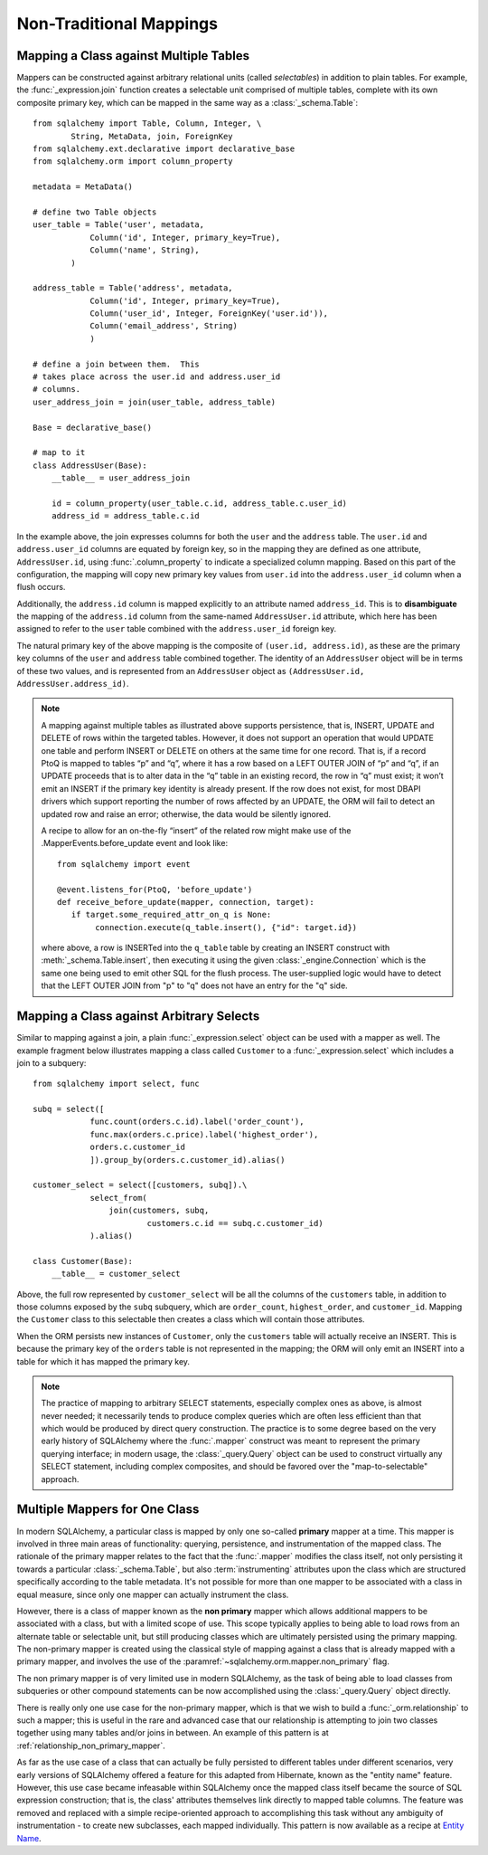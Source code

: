 ========================
Non-Traditional Mappings
========================

.. _maptojoin:

Mapping a Class against Multiple Tables
=======================================

Mappers can be constructed against arbitrary relational units (called
*selectables*) in addition to plain tables. For example, the :func:`_expression.join`
function creates a selectable unit comprised of
multiple tables, complete with its own composite primary key, which can be
mapped in the same way as a :class:`_schema.Table`::

    from sqlalchemy import Table, Column, Integer, \
            String, MetaData, join, ForeignKey
    from sqlalchemy.ext.declarative import declarative_base
    from sqlalchemy.orm import column_property

    metadata = MetaData()

    # define two Table objects
    user_table = Table('user', metadata,
                Column('id', Integer, primary_key=True),
                Column('name', String),
            )

    address_table = Table('address', metadata,
                Column('id', Integer, primary_key=True),
                Column('user_id', Integer, ForeignKey('user.id')),
                Column('email_address', String)
                )

    # define a join between them.  This
    # takes place across the user.id and address.user_id
    # columns.
    user_address_join = join(user_table, address_table)

    Base = declarative_base()

    # map to it
    class AddressUser(Base):
        __table__ = user_address_join

        id = column_property(user_table.c.id, address_table.c.user_id)
        address_id = address_table.c.id

In the example above, the join expresses columns for both the
``user`` and the ``address`` table.  The ``user.id`` and ``address.user_id``
columns are equated by foreign key, so in the mapping they are defined
as one attribute, ``AddressUser.id``, using :func:`.column_property` to
indicate a specialized column mapping.   Based on this part of the
configuration, the mapping will copy
new primary key values from ``user.id`` into the ``address.user_id`` column
when a flush occurs.

Additionally, the ``address.id`` column is mapped explicitly to
an attribute named ``address_id``.   This is to **disambiguate** the
mapping of the ``address.id`` column from the same-named ``AddressUser.id``
attribute, which here has been assigned to refer to the ``user`` table
combined with the ``address.user_id`` foreign key.

The natural primary key of the above mapping is the composite of
``(user.id, address.id)``, as these are the primary key columns of the
``user`` and ``address`` table combined together.  The identity of an
``AddressUser`` object will be in terms of these two values, and
is represented from an ``AddressUser`` object as
``(AddressUser.id, AddressUser.address_id)``.


.. note::

    A mapping against multiple tables as illustrated above supports
    persistence, that is, INSERT, UPDATE and DELETE of rows within the targeted
    tables. However, it does not support an operation that would UPDATE one
    table and perform INSERT or DELETE on others at the same time for one
    record. That is, if a record PtoQ is mapped to tables “p” and “q”, where it
    has a row based on a LEFT OUTER JOIN of “p” and “q”, if an UPDATE proceeds
    that is to alter data in the “q” table in an existing record, the row in
    “q” must exist; it won’t emit an INSERT if the primary key identity is
    already present.  If the row does not exist, for most DBAPI drivers which
    support reporting the number of rows affected by an UPDATE, the ORM will
    fail to detect an updated row and raise an error; otherwise, the data
    would be silently ignored.

    A recipe to allow for an on-the-fly “insert” of the related row might make
    use of the .MapperEvents.before_update event and look like::

        from sqlalchemy import event

        @event.listens_for(PtoQ, 'before_update')
        def receive_before_update(mapper, connection, target):
           if target.some_required_attr_on_q is None:
                connection.execute(q_table.insert(), {"id": target.id})

    where above, a row is INSERTed into the ``q_table`` table by creating an
    INSERT construct with :meth:`_schema.Table.insert`, then executing it  using the
    given :class:`_engine.Connection` which is the same one being used to emit other
    SQL for the flush process.   The user-supplied logic would have to detect
    that the LEFT OUTER JOIN from "p" to "q" does not have an entry for the "q"
    side.


Mapping a Class against Arbitrary Selects
=========================================

Similar to mapping against a join, a plain :func:`_expression.select` object can be used with a
mapper as well.  The example fragment below illustrates mapping a class
called ``Customer`` to a :func:`_expression.select` which includes a join to a
subquery::

    from sqlalchemy import select, func

    subq = select([
                func.count(orders.c.id).label('order_count'),
                func.max(orders.c.price).label('highest_order'),
                orders.c.customer_id
                ]).group_by(orders.c.customer_id).alias()

    customer_select = select([customers, subq]).\
                select_from(
                    join(customers, subq,
                            customers.c.id == subq.c.customer_id)
                ).alias()

    class Customer(Base):
        __table__ = customer_select

Above, the full row represented by ``customer_select`` will be all the
columns of the ``customers`` table, in addition to those columns
exposed by the ``subq`` subquery, which are ``order_count``,
``highest_order``, and ``customer_id``.  Mapping the ``Customer``
class to this selectable then creates a class which will contain
those attributes.

When the ORM persists new instances of ``Customer``, only the
``customers`` table will actually receive an INSERT.  This is because the
primary key of the ``orders`` table is not represented in the mapping;  the ORM
will only emit an INSERT into a table for which it has mapped the primary
key.

.. note::

    The practice of mapping to arbitrary SELECT statements, especially
    complex ones as above, is
    almost never needed; it necessarily tends to produce complex queries
    which are often less efficient than that which would be produced
    by direct query construction.   The practice is to some degree
    based on the very early history of SQLAlchemy where the :func:`.mapper`
    construct was meant to represent the primary querying interface;
    in modern usage, the :class:`_query.Query` object can be used to construct
    virtually any SELECT statement, including complex composites, and should
    be favored over the "map-to-selectable" approach.

Multiple Mappers for One Class
==============================

In modern SQLAlchemy, a particular class is mapped by only one so-called
**primary** mapper at a time.   This mapper is involved in three main
areas of functionality: querying, persistence, and instrumentation of the
mapped class.   The rationale of the primary mapper relates to the fact
that the :func:`.mapper` modifies the class itself, not only
persisting it towards a particular :class:`_schema.Table`, but also :term:`instrumenting`
attributes upon the class which are structured specifically according to the
table metadata.   It's not possible for more than one mapper
to be associated with a class in equal measure, since only one mapper can
actually instrument the class.

However, there is a class of mapper known as the **non primary** mapper
which allows additional mappers to be associated with a class, but with
a limited scope of use.   This scope typically applies to
being able to load rows from an alternate table or selectable unit, but
still producing classes which are ultimately persisted using the primary
mapping.    The non-primary mapper is created using the classical style
of mapping against a class that is already mapped with a primary mapper,
and involves the use of the :paramref:`~sqlalchemy.orm.mapper.non_primary`
flag.

The non primary mapper is of very limited use in modern SQLAlchemy, as the
task of being able to load classes from subqueries or other compound statements
can be now accomplished using the :class:`_query.Query` object directly.

There is really only one use case for the non-primary mapper, which is that
we wish to build a :func:`_orm.relationship` to such a mapper; this is useful
in the rare and advanced case that our relationship is attempting to join two
classes together using many tables and/or joins in between.  An example of this
pattern is at :ref:`relationship_non_primary_mapper`.

As far as the use case of a class that can actually be fully persisted
to different tables under different scenarios, very early versions of
SQLAlchemy offered a feature for this adapted from Hibernate, known
as the "entity name" feature.  However, this use case became infeasable
within SQLAlchemy once the mapped class itself became the source of SQL
expression construction; that is, the class' attributes themselves link
directly to mapped table columns.   The feature was removed and replaced
with a simple recipe-oriented approach to accomplishing this task
without any ambiguity of instrumentation - to create new subclasses, each
mapped individually.  This pattern is now available as a recipe at `Entity Name
<http://www.sqlalchemy.org/trac/wiki/UsageRecipes/EntityName>`_.

